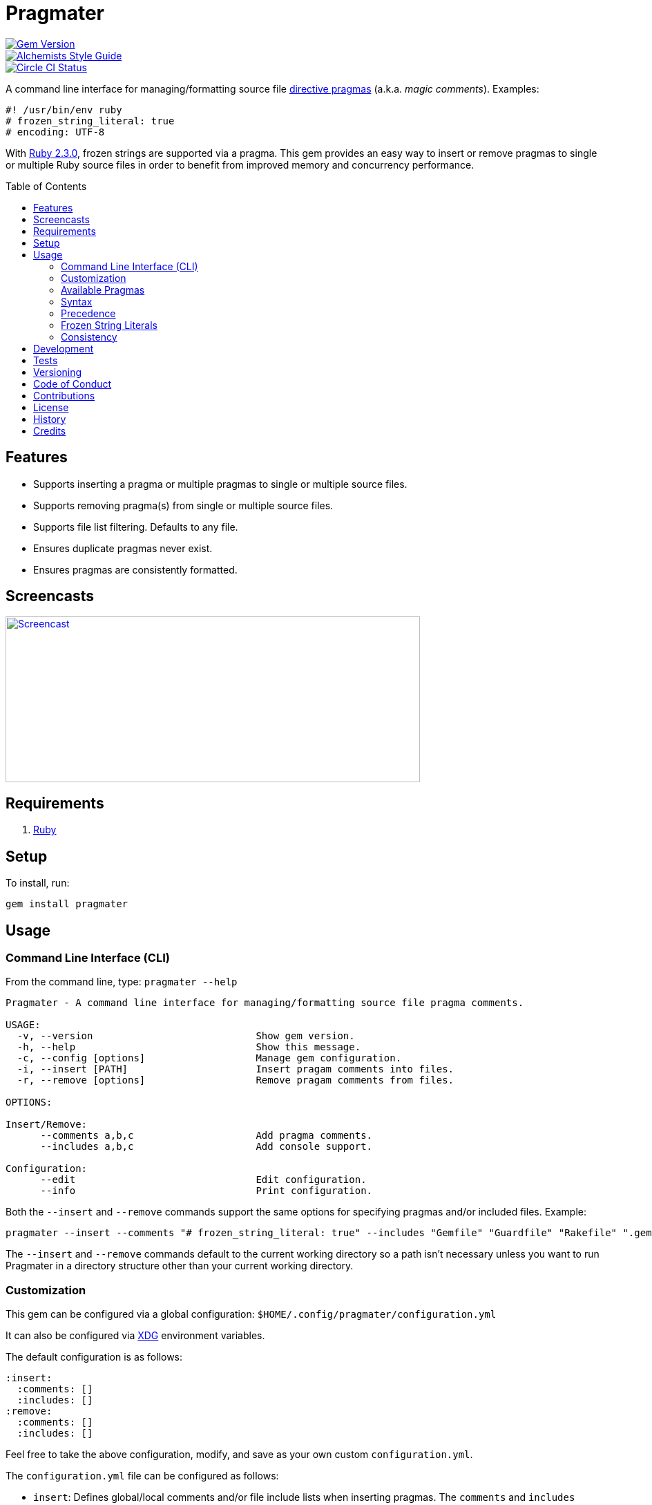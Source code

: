 :toc: macro
:toclevels: 5
:figure-caption!:

= Pragmater

[link=http://badge.fury.io/rb/pragmater]
image::https://badge.fury.io/rb/pragmater.svg[Gem Version]
[link=https://www.alchemists.io/projects/code_quality]
image::https://img.shields.io/badge/code_style-alchemists-brightgreen.svg[Alchemists Style Guide]
[link=https://circleci.com/gh/bkuhlmann/pragmater]
image::https://circleci.com/gh/bkuhlmann/pragmater.svg?style=svg[Circle CI Status]

A command line interface for managing/formatting source file
https://en.wikipedia.org/wiki/Directive_(programming)[directive pragmas] (a.k.a. _magic comments_).
Examples:

[source,ruby]
----
#! /usr/bin/env ruby
# frozen_string_literal: true
# encoding: UTF-8
----

With https://www.ruby-lang.org/en/news/2015/12/25/ruby-2-3-0-released[Ruby 2.3.0], frozen strings
are supported via a pragma. This gem provides an easy way to insert or remove pragmas to single or
multiple Ruby source files in order to benefit from improved memory and concurrency performance.

toc::[]

== Features

* Supports inserting a pragma or multiple pragmas to single or multiple source files.
* Supports removing pragma(s) from single or multiple source files.
* Supports file list filtering. Defaults to any file.
* Ensures duplicate pragmas never exist.
* Ensures pragmas are consistently formatted.

== Screencasts

[link=https://www.alchemists.io/screencasts/pragmater]
image::https://www.alchemists.io/images/screencasts/pragmater/cover.svg[Screencast,600,240,role=focal_point]

== Requirements

. https://www.ruby-lang.org[Ruby]

== Setup

To install, run:

[source,bash]
----
gem install pragmater
----

== Usage

=== Command Line Interface (CLI)

From the command line, type: `pragmater --help`

....
Pragmater - A command line interface for managing/formatting source file pragma comments.

USAGE:
  -v, --version                            Show gem version.
  -h, --help                               Show this message.
  -c, --config [options]                   Manage gem configuration.
  -i, --insert [PATH]                      Insert pragam comments into files.
  -r, --remove [options]                   Remove pragam comments from files.

OPTIONS:

Insert/Remove:
      --comments a,b,c                     Add pragma comments.
      --includes a,b,c                     Add console support.

Configuration:
      --edit                               Edit configuration.
      --info                               Print configuration.
....

Both the `--insert` and `--remove` commands support the same options for specifying pragmas and/or
included files. Example:

[source,bash]
----
pragmater --insert --comments "# frozen_string_literal: true" --includes "Gemfile" "Guardfile" "Rakefile" ".gemspec" "config.ru" "bin/**/*" "**/*.rake" "**/*.rb"
----

The `--insert` and `--remove` commands default to the current working directory so a path isn’t
necessary unless you want to run Pragmater in a directory structure other than your current working
directory.

=== Customization

This gem can be configured via a global configuration: `$HOME/.config/pragmater/configuration.yml`

It can also be configured via link:https://www.alchemists.io/projects/xdg[XDG] environment
variables.

The default configuration is as follows:

[source,yaml]
----
:insert:
  :comments: []
  :includes: []
:remove:
  :comments: []
  :includes: []
----

Feel free to take the above configuration, modify, and save as your own custom `configuration.yml`.

The `configuration.yml` file can be configured as follows:

* `insert`: Defines global/local comments and/or file include lists when inserting pragmas. The
  `comments` and `includes` options can be either a single string or an array of strings.
* `remove`: Defines global/local comments and/or file include lists when removing pragmas. The
  `comments` and `includes` options can be either a single string or an array of strings.

=== Available Pragmas

With Ruby 2.3 and higher, the following pragmas are available:

* `# encoding:` Defaults to `UTF-8` but any supported encoding can be used. For a list of values,
  launch an IRB session and run `Encoding.name_list`.
* `# coding:` The shorthand for `# encoding:`. Supports the same values as mentioned above.
* `# frozen_string_literal:` Defaults to `false` but can take either `true` or `false` as a value.
  When enabled, Ruby will throw errors when strings are used in a mutable fashion.
* `# warn_indent:` Defaults to `false` but can take either `true` or `false` as a value. When
  enabled, and running Ruby with the `-w` option, it’ll throw warnings for code that isn’t indented
  by two spaces.

=== Syntax

The pragma syntax allows for two kinds of styles. Example:

[source,ruby]
----
# encoding: UTF-8
# -*- encoding: UTF-8 -*-
----

Only the former syntax is supported by this gem as the latter syntax is more verbose and requires
additional typing.

=== Precedence

When different multiple pragmas are defined, they all take precedence:

[source,ruby]
----
# encoding: binary
# frozen_string_literal: true
----

In the above example, both _binary_ encoding and _frozen string literals_ behavior will be applied.

When defining multiple pragmas that are similar, behavior can differ based on the _kind_ of pragma
used. The following walks through each use case so you know what to expect:

[source,ruby]
----
# encoding: binary
# encoding: UTF-8
----

In the above example, only the _binary_ encoding will be applied while the _UTF-8_ encoding will be
ignored (same principle applies for the `coding` pragma too).

[source,ruby]
----
# frozen_string_literal: false
# frozen_string_literal: true
----

In the above example, frozen string literal support _will be enabled_ instead of being disabled.

[source,ruby]
----
# warn_indent: false
# warn_indent: true
----

In the above example, indentation warnings _will be enabled_ instead of being disabled.

=== Frozen String Literals

Support for frozen string literals was added in Ruby 2.3.0. The ability to freeze strings within a
source can be done by placing a frozen string pragma at the top of each source file. Example:

[source,ruby]
----
# frozen_string_literal: true
----

This is great for _selective_ enablement of frozen string literals but might be too much work for
some (even with the aid of this gem). As an alternative, frozen string literals can be enabled via
the following Ruby command line option:

....
--enable=frozen-string-literal
....

It is important to note that, once enabled, this freezes strings program-wide – It’s an all or
nothing option.

Regardless of whether you leverage the capabilities of this gem or the Ruby command line option
mentioned above, the following Ruby command line option is available to aid debugging and tracking
down frozen string literal issues:

....
--debug=frozen-string-literal
....

Ruby 2.3.0 also added the following methods to the `String` class:

* `String#+@`: Answers a duplicated, mutable, string if not already frozen. Example:
+
[source,ruby]
----
immutable = "test".freeze
mutable = +immutable
mutable.capitalize! # => "Test"
----
* `String#-@`: Answers a immutable string if not already frozen. Example:
+
[source,ruby]
----
mutable = "test"
immutable = -mutable
immutable.capitalize! # => FrozenError
----

You can also use the methods, shown above, for variable initialization. Example:

[source,ruby]
----
immutable = -"test"
mutable = +"test"
----

💡 The use of `+String#-@+`, specifically, was http://bit.ly/2DGAjgG[enhanced in Ruby 2.5.0] to
_deduplicate_ all instances of the same string thus reducing your memory footprint. This can be
valuable in situations where you are not using the frozen string comment and need to selectively
freeze strings.

=== Consistency

As an added bonus, this gem ensures pragmas for all analyzed files are formatted in a consistent
style. This means there is always a space after the octothorpe (`#`). Here are multiple pragmas
presented together for a visual comparison:

[source,ruby]
----
#! /usr/bin/env ruby
# encoding: UTF-8
# coding: UTF-8
# frozen_string_literal: true
# warn_indent: true
----

One oddity to the above is the use of `# !/usr/bin/env ruby` is not allowed but `#! /usr/bin/env
ruby` is which is why spacing is slightly different for shell pragmas.

== Development

To contribute, run:

[source,bash]
----
git clone https://github.com/bkuhlmann/pragmater.git
cd pragmater
bin/setup
----

You can also use the IRB console for direct access to all objects:

[source,bash]
----
bin/console
----

== Tests

To test, run:

[source,bash]
----
bundle exec rake
----

== Versioning

Read link:https://semver.org[Semantic Versioning] for details. Briefly, it means:

* Major (X.y.z) - Incremented for any backwards incompatible public API changes.
* Minor (x.Y.z) - Incremented for new, backwards compatible, public API enhancements/fixes.
* Patch (x.y.Z) - Incremented for small, backwards compatible, bug fixes.

== Code of Conduct

Please note that this project is released with a link:CODE_OF_CONDUCT.adoc[CODE OF CONDUCT]. By
participating in this project you agree to abide by its terms.

== Contributions

Read link:CONTRIBUTING.adoc[CONTRIBUTING] for details.

== License

Read link:LICENSE.adoc[LICENSE] for details.

== History

Read link:CHANGES.adoc[CHANGES] for details.

== Credits

Engineered by link:https://www.alchemists.io/team/brooke_kuhlmann[Brooke Kuhlmann].
